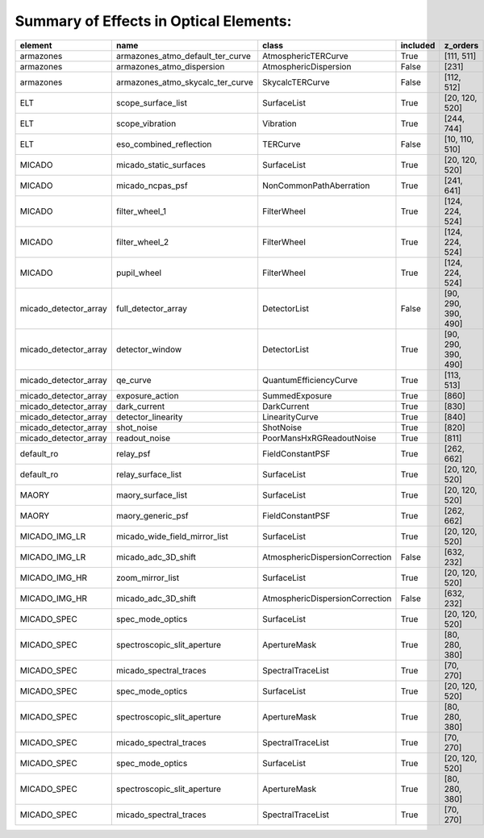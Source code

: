 Summary of Effects in Optical Elements:
^^^^^^^^^^^^^^^^^^^^^^^^^^^^^^^^^^^^^^^

.. table::
    :name: tbl:effects_summary

    ===================== ================================ =============================== ======== ===================
           element                      name                            class              included       z_orders     
    ===================== ================================ =============================== ======== ===================
                armazones armazones_atmo_default_ter_curve             AtmosphericTERCurve     True          [111, 511]
                armazones        armazones_atmo_dispersion           AtmosphericDispersion    False               [231]
                armazones armazones_atmo_skycalc_ter_curve                 SkycalcTERCurve    False          [112, 512]
                      ELT               scope_surface_list                     SurfaceList     True      [20, 120, 520]
                      ELT                  scope_vibration                       Vibration     True          [244, 744]
                      ELT          eso_combined_reflection                        TERCurve    False      [10, 110, 510]
                   MICADO           micado_static_surfaces                     SurfaceList     True      [20, 120, 520]
                   MICADO                 micado_ncpas_psf         NonCommonPathAberration     True          [241, 641]
                   MICADO                   filter_wheel_1                     FilterWheel     True     [124, 224, 524]
                   MICADO                   filter_wheel_2                     FilterWheel     True     [124, 224, 524]
                   MICADO                      pupil_wheel                     FilterWheel     True     [124, 224, 524]
    micado_detector_array              full_detector_array                    DetectorList    False [90, 290, 390, 490]
    micado_detector_array                  detector_window                    DetectorList     True [90, 290, 390, 490]
    micado_detector_array                         qe_curve          QuantumEfficiencyCurve     True          [113, 513]
    micado_detector_array                  exposure_action                  SummedExposure     True               [860]
    micado_detector_array                     dark_current                     DarkCurrent     True               [830]
    micado_detector_array               detector_linearity                  LinearityCurve     True               [840]
    micado_detector_array                       shot_noise                       ShotNoise     True               [820]
    micado_detector_array                    readout_noise        PoorMansHxRGReadoutNoise     True               [811]
               default_ro                        relay_psf                FieldConstantPSF     True          [262, 662]
               default_ro               relay_surface_list                     SurfaceList     True      [20, 120, 520]
                    MAORY               maory_surface_list                     SurfaceList     True      [20, 120, 520]
                    MAORY                maory_generic_psf                FieldConstantPSF     True          [262, 662]
            MICADO_IMG_LR    micado_wide_field_mirror_list                     SurfaceList     True      [20, 120, 520]
            MICADO_IMG_LR              micado_adc_3D_shift AtmosphericDispersionCorrection    False          [632, 232]
            MICADO_IMG_HR                 zoom_mirror_list                     SurfaceList     True      [20, 120, 520]
            MICADO_IMG_HR              micado_adc_3D_shift AtmosphericDispersionCorrection    False          [632, 232]
              MICADO_SPEC                 spec_mode_optics                     SurfaceList     True      [20, 120, 520]
              MICADO_SPEC      spectroscopic_slit_aperture                    ApertureMask     True      [80, 280, 380]
              MICADO_SPEC           micado_spectral_traces               SpectralTraceList     True           [70, 270]
              MICADO_SPEC                 spec_mode_optics                     SurfaceList     True      [20, 120, 520]
              MICADO_SPEC      spectroscopic_slit_aperture                    ApertureMask     True      [80, 280, 380]
              MICADO_SPEC           micado_spectral_traces               SpectralTraceList     True           [70, 270]
              MICADO_SPEC                 spec_mode_optics                     SurfaceList     True      [20, 120, 520]
              MICADO_SPEC      spectroscopic_slit_aperture                    ApertureMask     True      [80, 280, 380]
              MICADO_SPEC           micado_spectral_traces               SpectralTraceList     True           [70, 270]
    ===================== ================================ =============================== ======== ===================
